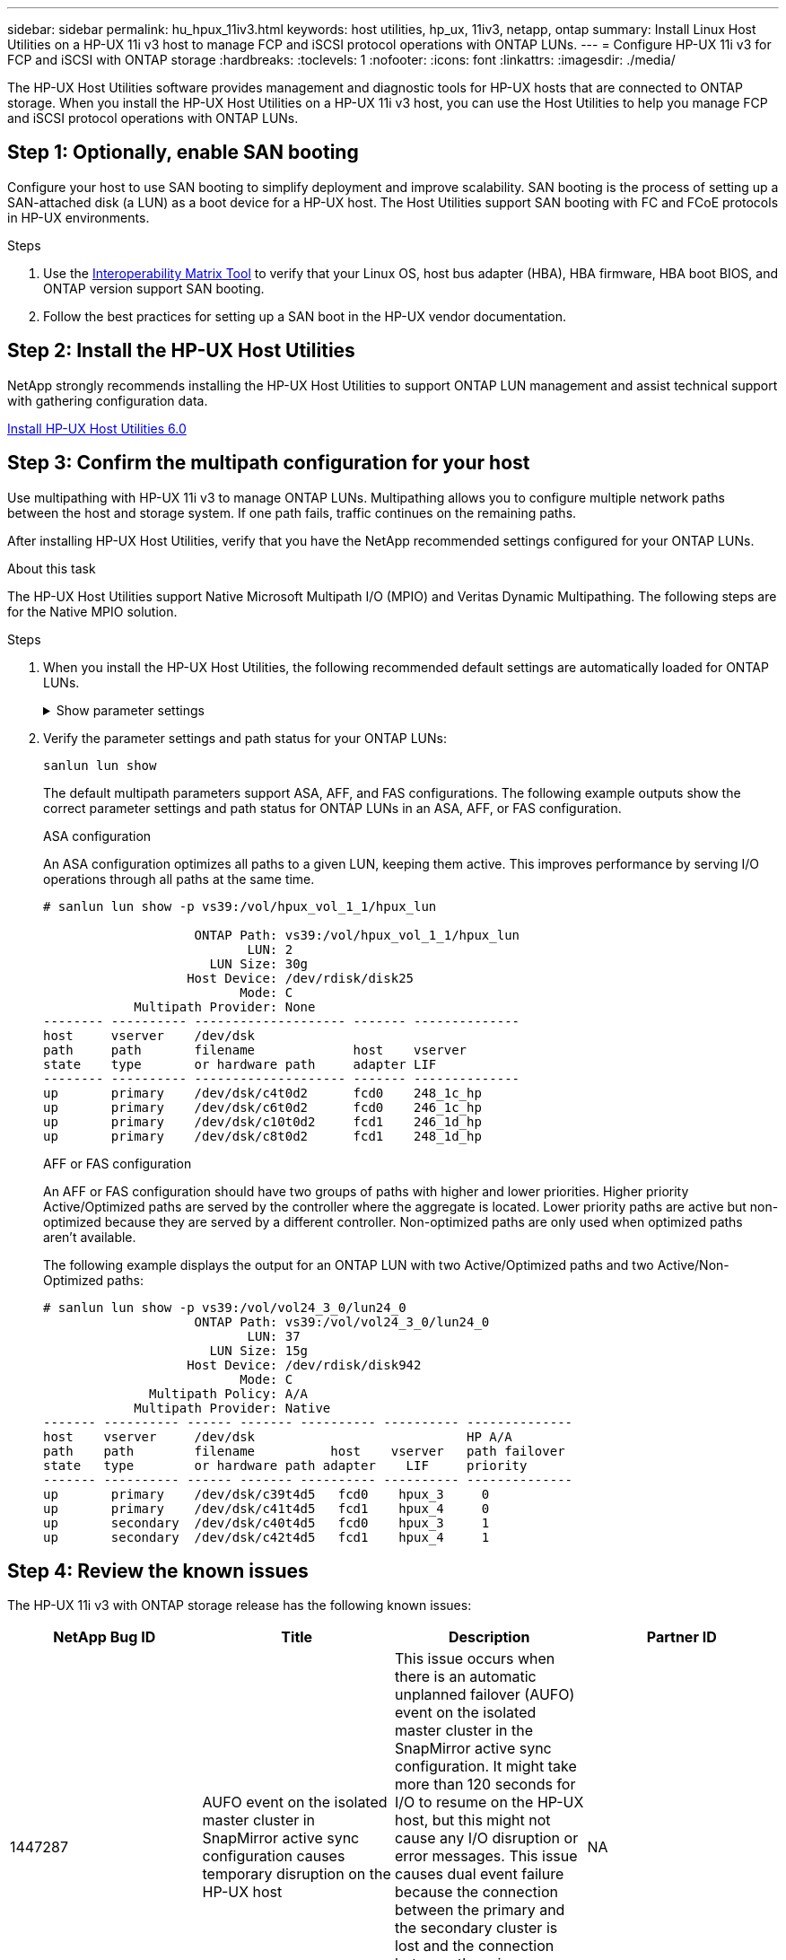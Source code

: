 ---
sidebar: sidebar
permalink: hu_hpux_11iv3.html
keywords: host utilities, hp_ux, 11iv3, netapp, ontap
summary: Install Linux Host Utilities on a HP-UX 11i v3 host to manage FCP and iSCSI protocol operations with ONTAP LUNs.
---
= Configure HP-UX 11i v3 for FCP and iSCSI with ONTAP storage
:hardbreaks:
:toclevels: 1
:nofooter:
:icons: font
:linkattrs:
:imagesdir: ./media/

[.lead]
The HP-UX Host Utilities software provides management and diagnostic tools for HP-UX hosts that are connected to ONTAP storage. When you install the HP-UX Host Utilities on a HP-UX 11i v3 host, you can use the Host Utilities to help you manage FCP and iSCSI protocol operations with ONTAP LUNs.

== Step 1: Optionally, enable SAN booting

Configure your host to use SAN booting to simplify deployment and improve scalability. SAN booting is the process of setting up a SAN-attached disk (a LUN) as a boot device for a HP-UX host. The Host Utilities support SAN booting with FC and FCoE protocols in HP-UX environments.

.Steps
. Use the link:https://mysupport.netapp.com/matrix/#welcome[Interoperability Matrix Tool^] to verify that your Linux OS, host bus adapter (HBA), HBA firmware, HBA boot BIOS, and ONTAP version support SAN booting.

. Follow the best practices for setting up a SAN boot in the HP-UX vendor documentation.


== Step 2: Install the HP-UX Host Utilities

NetApp strongly recommends installing the HP-UX Host Utilities to support ONTAP LUN management and assist technical support with gathering configuration data.

link:hu_hpux_60.html[Install HP-UX Host Utilities 6.0] 

== Step 3: Confirm the multipath configuration for your host

Use multipathing with HP-UX 11i v3 to manage ONTAP LUNs. Multipathing allows you to configure multiple network paths between the host and storage system. If one path fails, traffic continues on the remaining paths. 

After installing HP-UX Host Utilities, verify that you have the NetApp recommended settings configured for your ONTAP LUNs. 

.About this task
The HP-UX Host Utilities support Native Microsoft Multipath I/O (MPIO) and Veritas Dynamic Multipathing. The following steps are for the Native MPIO solution.

.Steps

. When you install the HP-UX Host Utilities, the following recommended default settings are automatically loaded for ONTAP LUNs.
+
.Show parameter settings
[%collapsible]
====
[cols=2*, options="header"]
|===
| Parameter
| Uses Default Value
| transient_secs | 120
| leg_mpath_enable | TRUE
| max_q_depth  | 8
| path_fail_secs | 120
| load_bal_policy | Round_robin
| lua_enabled  | TRUE
| esd_secs | 30
|===
====

. Verify the parameter settings and path status for your ONTAP LUNs:
+
[source,cli]
----
sanlun lun show
----
+
The default multipath parameters support ASA, AFF, and FAS configurations. The following example outputs show the correct parameter settings and path status for ONTAP LUNs in an ASA, AFF, or FAS configuration.
+
[role="tabbed-block"]
====
.ASA configuration
--
An ASA configuration optimizes all paths to a given LUN, keeping them active. This improves performance by serving I/O operations through all paths at the same time.

----
# sanlun lun show -p vs39:/vol/hpux_vol_1_1/hpux_lun

                    ONTAP Path: vs39:/vol/hpux_vol_1_1/hpux_lun
                           LUN: 2
                      LUN Size: 30g
                   Host Device: /dev/rdisk/disk25
                          Mode: C
            Multipath Provider: None
-------- ---------- -------------------- ------- --------------
host     vserver    /dev/dsk
path     path       filename             host    vserver
state    type       or hardware path     adapter LIF
-------- ---------- -------------------- ------- --------------
up       primary    /dev/dsk/c4t0d2      fcd0    248_1c_hp
up       primary    /dev/dsk/c6t0d2      fcd0    246_1c_hp
up       primary    /dev/dsk/c10t0d2     fcd1    246_1d_hp
up       primary    /dev/dsk/c8t0d2      fcd1    248_1d_hp
----
--

.AFF or FAS configuration
--
An AFF or FAS configuration should have two groups of paths with higher and lower priorities. Higher priority Active/Optimized paths are served by the controller where the aggregate is located. Lower priority paths are active but non-optimized because they are served by a different controller. Non-optimized paths are only used when optimized paths aren’t available.

The following example displays the output for an ONTAP LUN with two Active/Optimized paths and two Active/Non-Optimized paths:

----
# sanlun lun show -p vs39:/vol/vol24_3_0/lun24_0
                    ONTAP Path: vs39:/vol/vol24_3_0/lun24_0
                           LUN: 37
                      LUN Size: 15g
                   Host Device: /dev/rdisk/disk942
                          Mode: C
              Multipath Policy: A/A
            Multipath Provider: Native
------- ---------- ------ ------- ---------- ---------- --------------
host    vserver     /dev/dsk                            HP A/A
path    path        filename          host    vserver   path failover
state   type        or hardware path adapter    LIF     priority
------- ---------- ------ ------- ---------- ---------- --------------
up       primary    /dev/dsk/c39t4d5   fcd0    hpux_3     0
up       primary    /dev/dsk/c41t4d5   fcd1    hpux_4     0
up       secondary  /dev/dsk/c40t4d5   fcd0    hpux_3     1
up       secondary  /dev/dsk/c42t4d5   fcd1    hpux_4     1
----
--
====

== Step 4: Review the known issues

The HP-UX 11i v3 with ONTAP storage release has the following known issues:

[cols=4*, options="header"]
|===
| NetApp Bug ID
| Title
| Description
| Partner ID
| 1447287 | AUFO event on the isolated master cluster in SnapMirror active sync configuration causes temporary disruption on the HP-UX host | This issue occurs when there is an automatic unplanned failover (AUFO) event on the isolated master cluster in the SnapMirror active sync configuration. It might take more than 120 seconds for I/O to resume on the HP-UX host, but this might not cause any I/O disruption or error messages. This issue causes dual event failure because the connection between the primary and the secondary cluster is lost and the connection between the primary cluster and the mediator is also lost. This is considered a rare event, unlike other AUFO events. | NA
| 1344935 | HP-UX 11.31 Host intermittently reporting path status incorrectly on ASA setup. | Path reporting issues with ASA configuration. | NA
| 1306354 | HP-UX LVM creation sends I/O of block size above 1MB | SCSI Maximum Transfer Length of 1MB is enforced in ONTAP All SAN Array. To restrict the Maximum Transfer Length from HP-UX hosts when connected to ONTAP All SAN Array, it is required to set the Maximum I/O size allowed by the HP-UX SCSI subsystem to 1MB.

Refer HP-UX vendor documentation for details. | NA
|===

== What's next

link:hu_hpux_60_cmd.html[Learn about using the HP-UX Host Utilities tool].

// BURT 1451508, 2022-02-01
